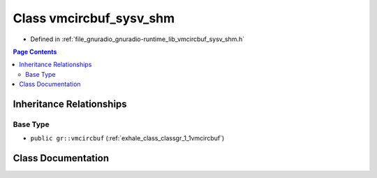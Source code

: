 .. _exhale_class_classgr_1_1vmcircbuf__sysv__shm:

Class vmcircbuf_sysv_shm
========================

- Defined in :ref:`file_gnuradio_gnuradio-runtime_lib_vmcircbuf_sysv_shm.h`


.. contents:: Page Contents
   :local:
   :backlinks: none


Inheritance Relationships
-------------------------

Base Type
*********

- ``public gr::vmcircbuf`` (:ref:`exhale_class_classgr_1_1vmcircbuf`)


Class Documentation
-------------------


.. doxygenclass:: gr::vmcircbuf_sysv_shm
   :project: gnuradio
   :members:
   :protected-members:
   :undoc-members: